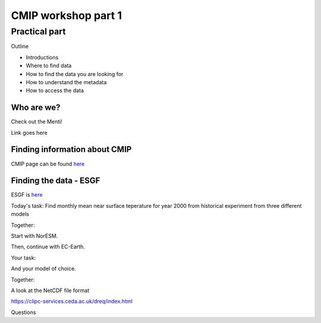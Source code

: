 .. _part1:

CMIP workshop part 1
===============================

Practical part
++++++++++++

Outline

* Introductions
* Where to find data
* How to find the data you are looking for
* How to understand the metadata
* How to access the data

Who are we?
-------------
Check out the Menti!

Link goes here

Finding information about CMIP
----------------

CMIP page can be found `here <https://wcrp-cmip.org/>`_
 
Finding the data - ESGF
----------------

ESGF is `here <https://esgf.llnl.gov/>`_ 

Today's task: Find monthly mean near surface teperature for year 2000 from historical experiment from three different models

Together:

Start with NorESM.

Then, continue with EC-Earth.

Your task:

And your model of choice.

Together:

A look at the NetCDF file format

https://clipc-services.ceda.ac.uk/dreq/index.html


Questions

